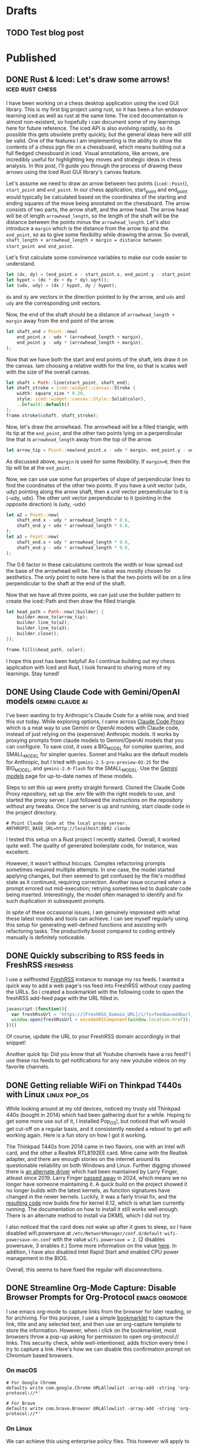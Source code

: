 #+hugo_base_dir: ../
#+hugo_auto_set_lastmod: t
#+startup: logdone

* Drafts
** TODO Test blog post
:PROPERTIES:
:EXPORT_FILE_NAME:
:END:
* Published
** DONE Rust & Iced: Let's draw some arrows! :iced:rust:chess:
CLOSED: [2025-05-11 Sun 11:02]
:PROPERTIES:
:EXPORT_FILE_NAME: arrow-with-iced-canvas
:END:
I have been working on a chess desktop application using the iced GUI library. This is my first big project using rust, so it has been a fun endeavor learning iced as well as rust at the same time. The iced documentation is almost non-existent, so hopefully i can document some of my learnings here for future reference. The iced API is also evolving rapidly, so its possible this gets obsolete pretty quickly, but the general ideas here will still be valid.
One of the features I am implementing is the ability to show the contents of a chess pgn file on a chessboard, which means building out a full fledged chessboard in iced. Visual annotations, like arrows, are incredibly useful for highlighting key moves and strategic ideas in chess analysis. In this post, I'll guide you through the process of drawing these arrows using the Iced Rust GUI library's canvas feature.
#+hugo:more

[[/images/chess-arrows.png]]

Let's assume we need to draw an arrow between two points (~iced::Point~), ~start_point~ and ~end_point~. In our chess application, start_point and end_point would typically be calculated based on the coordinates of the starting and ending squares of the move being annotated on the chessboard. The arrow consists of two parts, the arrow shaft, and the arrow head. The arrow head will be of length ~arrowhead_length~, so the length of the shaft will be the distance between the points minus the ~arrowhead_length~. Let's also introduce a ~margin~ which is the distance from the arrow tip and the ~end_point~, so as to give some flexibility while drawing the arrow. So overall, ~shaft_length + arrowhead_length + margin = distance between start_point and end_point~.

Let's first calculate some convinence variables to make our code easier to understand.

#+begin_src rust
let (dx, dy) = (end_point.x - start_point.x, end_point.y - start_point.y);
let hypot = (dx * dx + dy * dy).sqrt();
let (udx, udy) = (dx / hypot, dy / hypot);
#+end_src

~dx~ and ~dy~ are vectors in the direction pointed to by the arrow, and ~udx~ and ~udy~ are the corresponding unit vectors.

Now, the end of the shaft should be a distance of ~arrowhead_length + margin~ away from the end point of the arrow.
#+begin_src rust
let shaft_end = Point::new(
    end_point.x - udx * (arrowhead_length + margin),
    end_point.y - udy * (arrowhead_length + margin),
);
#+end_src

Now that we have both the start and end points of the shaft, lets draw it on the canvas. Iam choosing a relative width for the line, so that is scales well with the size of the overall canvas.
#+begin_src rust
let shaft = Path::line(start_point, shaft_end);
let shaft_stroke = iced::widget::canvas::Stroke {
    width: square_size * 0.20,
    style: iced::widget::canvas::Style::Solid(color),
    ..Default::default()
};
frame.stroke(&shaft, shaft_stroke);
#+end_src

Now, let's draw the arrowhead. The arrowhead will be a filled triangle, with its tip at the ~end_point~, and the other two points lying on a perpendicular line that is ~arrowhead_length~ away from the top of the arrow.

#+begin_src rust
let arrow_tip = Point::new(end_point.x - udx * margin, end_point.y - udy * margin);
#+end_src
As discussed above, ~margin~ is used for some flexibility. If ~margin=0~, then the tip will be at the ~end_point~.

Now, we can use use some fun properties of slope of perpendicular lines to find the coordinates of the other two points.  If you have a unit vector (udx, udy) pointing along the arrow shaft, then a unit vector perpendicular to it is (-udy, udx). The other unit vector perpendicular to it (pointing in the opposite direction) is (udy, -udx)
#+begin_src rust
let a2 = Point::new(
    shaft_end.x - udy * arrowhead_length * 0.6,
    shaft_end.y + udx * arrowhead_length * 0.6,
);
let a3 = Point::new(
    shaft_end.x + udy * arrowhead_length * 0.6,
    shaft_end.y - udx * arrowhead_length * 0.6,
);
#+end_src
The 0.6 factor in these calculations controls the width or how spread out the base of the arrowhead will be. The value was mostly chosen for aesthetics. The only point to note here is that the two points will be on a line perpendicular to the shaft at the end of the shaft.

Now that we have all three points, we can just use the builder pattern to create the iced::Path and then draw the filled triangle.
#+begin_src rust
let head_path = Path::new(|builder| {
    builder.move_to(arrow_tip);
    builder.line_to(a2);
    builder.line_to(a3);
    builder.close();
});

frame.fill(&head_path, color);
#+end_src

I hope this post has been helpful! As I continue building out my chess application with Iced and Rust, I look forward to sharing more of my learnings. Stay tuned!

** DONE Using Claude Code with Gemini/OpenAI models :gemini:claude:ai:
CLOSED: [2025-04-18 Fri 22:09]
:PROPERTIES:
:EXPORT_FILE_NAME: claude-code-with-gemini
:END:
I've been wanting to try Anthropic's Claude Code for a while now, and tried this out today. While exploring options, I came across [[https://github.com/1rgs/claude-code-proxy][Claude Code Proxy]] which is a neat way to use Gemini or OpenAI models with Claude code, instead of just relying on the (expensive) Anthropic models. It works by proxying prompts from claude models to Gemini/OpenAI models that you can configure. To save cost, it uses a BIG_MODEL for complex queries, and SMALL_MODEL for simpler queries. Sonnet and Haiku are the default models for Anthropic, but I tried with ~gemini-2.5-pro-preview-03-25~ for the BIG_MODEL, and ~gemini-2.0-flash~ for the SMALL_MODEL. Use the [[https://ai.google.dev/gemini-api/docs/models][Gemini models]] page for up-to-date names of these models.

#+hugo: more
Steps to set this up were pretty straight forward. Cloned the Claude Code Proxy repository, set up the .env file with the right models to use, and started the proxy server. I just followed the instructions on the repository without any tweaks. Once the server is up and running, start claude code in the project directory.

#+begin_src shell
# Point Claude Code at the local proxy server.
ANTHROPIC_BASE_URL=http://localhost:8082 claude
#+end_src
I tested this setup on a Rust project I recently started. Overall, it worked quite well. The quality of generated boilerplate code, for instance, was excellent.

However, it wasn't without hiccups. Complex refactoring prompts sometimes required multiple attempts. In one case, the model started applying changes, but then seemed to get confused by the file's modified state as it continued, requiring correction. Another issue occurred when a prompt errored out mid-execution; retrying sometimes led to duplicate code being inserted. Interestingly, the model often managed to identify and fix such duplication in subsequent prompts.

In spite of these occasional issues, I am genuinely impressed with what these latest models and tools can achieve. I can see myself regularly using this setup for generating well-defined functions and assisting with refactoring tasks. The productivity boost compared to coding entirely manually is definitely noticeable.

** DONE Quickly subscribing to RSS feeds in FreshRSS :freshrss:
CLOSED: [2025-04-13 Sun 18:13]
:PROPERTIES:
:EXPORT_FILE_NAME: quickly-subscribing-to-rss-feeds
:END:

I use a selfhosted [[https://freshrss.org/index.html][FreshRSS]] instance to manage my rss feeds. I wanted a quick way to add a web page's rss feed into FreshRSS without copy pasting the URLs. So i created a bookmarklet with the following code to open the freshRSS add-feed page with the URL filled in.

#+hugo: more
#+begin_src javascript
javascript:(function(){
  var freshRssUrl = 'https://[FreshRSS_Domain_URL]/i/?c=feed&a=add&url_rss=';
  window.open(freshRssUrl + encodeURIComponent(window.location.href));
})()
#+end_src

Of course, update the URL to your FreshRSS domain accordingly in that snippet!

Another quick tip: Did you know that all Youtube channels have a rss feed? I use these rss feeds to get notifications for any new youtube videos on my favorite channels.

** DONE Getting reliable WiFi on Thinkpad T440s with Linux :linux:pop_os:
CLOSED: [2025-04-09 Wed 19:33]
:PROPERTIES:
:EXPORT_FILE_NAME: fixing-linux-wifi-issues-thinkpad-440s
:END:

While looking around at my old devices, noticed my trusty old Thinkpad 440s (bought in 2014) which had been gathering dust for a while. Hoping to get some more use out of it, I installed Pop_OS!, but noticed that wifi would get cut-off on a regular basis, and it consistently needed a reboot to get wifi working again. Here is a fun story on how I got it working.

#+hugo: more
The Thinkpad T440s from 2014 came in two flavors, one with an Intel wifi card, and the other a Realtek RTL8192EE card. Mine came with the Realtek adapter, and there are enough stories on the internet around its questionable reliability on both Windows and Linux. Further digging showed there is [[https://github.com/lwfinger/rtl8192ee][an alternate driver]] which had been maintained by Larry Finger, atleast since 2019. Larry Finger [[https://www.iucr.org/news/newsletter/volume-32/number-2/larry-w.-finger-19402024][passed away]] in 2024, which means we no longer have someone maintaining it. A quick build on the project showed it no longer builds with the latest kernels, as function signatures have changed in the newer kernels. Luckily, it was a fairly trivial fix, and the [[https://github.com/krishnakg/rtl8192ee][resulting code]] now builds fine for kernel 6.12, which is what Iam currently running. The documentation on how to install it still works well enough. There is an alternate method to install via DKMS, which I did not try.

I also noticed that the card does not wake up after it goes to sleep, so I have disabled wifi.powersave at ~/etc/NetworkManager/conf.d/default-wifi-powersave-on.conf~ with the value ~wifi.powersave = 2~. (2 disables powersave, 3 enables it.) Some more information on the value [[https://gist.github.com/jcberthon/ea8cfe278998968ba7c5a95344bc8b55][here]]. In addition, I have also disabled Intel Rapid Start amd enabled CPU power management in the BIOS.

Overall, this seems to have fixed the regular wifi disconnections.

** DONE Streamline Org-Mode Capture: Disable Browser Prompts for Org-Protocol :emacs:orgmode:
:PROPERTIES:
:EXPORT_FILE_NAME: disable-browser-prompts-org-protocol
:EXPORT_DATE: [2025-04-07 Mon 08:00]
:END:

I use emacs org-mode to capture links from the browser for later reading, or for archiving. For this purpose, I use a simple [[https://www.gnu.org/software/emacs/manual/html_node/org/The-capture-protocol.html][bookmarklet]] to capture the link, title and any selected text, and then use an org-capture template to store the information. However, when i click on the bookmarklet, most browsers throw a pop-up asking for permission to open org-protocol:// links. This security check, while well-intentioned, adds friction every time I try to capture a link.
Here's how we can disable this confirmation prompt on Chromium based browsers.

#+hugo: more
*** On macOS
#+begin_src shell
# For Google Chrome
defaults write com.google.Chrome URLAllowlist -array-add -string 'org-protocol://*'

# For Brave
defaults write com.brave.Browser URLAllowlist -array-add -string 'org-protocol://*'
#+end_src

*** On Linux
We can achieve this using enterprise policy files. This however will apply to all users on the machine for this browser.
#+begin_src shell
mkdir -p /etc/opt/chrome/policies/{managed,recommended}
cat <<EOF >/etc/opt/chrome/policies/managed/allow_org_protocol.json
{
  "URLAllowlist": [
    "org-protocol:*"
  ]
}
EOF
#+end_src
The above command works for Chrome, but Brave seems to store the policies at /etc/brave/policies, so update the paths accordingly.

To debug whether policies were loaded, go to chrome://policy or brave://policy, and check logs. You can also reload policies here without having to restart chrome/brave.
** DONE Trade deficits aren't necessarily bad! :economics:
:PROPERTIES:
:EXPORT_FILE_NAME: trade-deficits-not-bad
:EXPORT_DATE: [2025-04-06 Sun 14:00]
:END:

Noah Smith [[https://www.noahpinion.blog/p/trade-deficits-do-not-make-a-country][challenges]] the common perception of trade deficits, using the credit card analogy to illustrate that they represent acquiring more goods in exchange for future financial obligations. This perspective helps us understand how South Korea, for example, leveraged trade deficits to fuel rapid industrial growth, particularly in its manufacturing sector, by importing necessary capital goods. However, the US experience with China demonstrates the potential for trade deficits to contribute to deindustrialization, as seen in the decline of American steel and textile industries. Therefore, while addressing deindustrialization is crucial, tariffs offer a simplistic and potentially harmful solution.
** DONE Mounting Synology folder share on linux :linux:
:PROPERTIES:
:EXPORT_FILE_NAME: mount-synology-on-linux
:EXPORT_DATE: [2025-04-05 Sat 17:00]
:END:

Accessing files stored on your Synology NAS directly from your Linux machine can be very convenient, whether it's for managing media libraries, accessing shared documents, or performing backups. This guide provides quick steps to mount a Synology share on Ubuntu or its derivatives (like Pop!_OS) using the CIFS protocol, ensuring it's available even after a reboot.
#+hugo: more
*** Prerequisites
- On your Synology, go to Control Panel -> File Services -> SMB and check the 'Enable SMB service' option.
- On your linux machine, install CIFS Utilities
#+begin_src shell
sudo apt update
sudo apt install cifs-utils
#+end_src
- Create a mount point where the Synology share will be accessible. Let's use /mnt/nas_media as an example.
~sudo mkdir /mnt/nas_media~

*** Temporary mount (for testing)
First, let's test if we can mount the share manually. This mount will not survive a reboot. Make sure to use your synology username and password in the command.

#+begin_src shell
# Find your user ID (uid) and group ID (gid) - often 1000 for the first user
id

# Mount the share
sudo mount -t cifs -o username=YourUsername,password=YourPassword,uid=1000,gid=1000 //synology_ip/Media /mnt/nas_media
#+end_src

To unmount
~sudo umount /mnt/nas_media~

*** Persistent Mount
To make the mount available after a reboot, we need to add an entry in /etc/fstab. But /etc/fstab is world readable, so let's first put the credentials in a secure file.

#+begin_src shell
cat >> /root/.smbNas<<EOF
username=YourUsername
password=YourPassword
EOF

# Restrict access to the file to only root.
sudo chmod 600 /root/.smbNas
#+end_src

Now add the entry to /etc/fstab using the credentials file created above.
#+begin_src shell
//synology_ip/Media /mnt/nas_media cifs credentials=/root/.smbNas,uid=1000 0 0
#+end_src

Now trigger the mount using ~sudo mount -a~ or by rebooting the machine.

